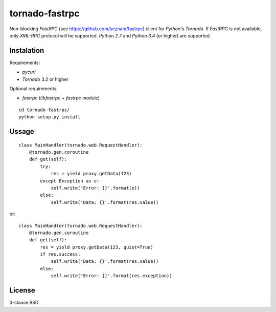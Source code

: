 tornado-fastrpc
===============

Non-blocking *FastRPC* (see https://github.com/seznam/fastrpc) client
for *Python's Tornado*. If *FastRPC* is not available, only *XML-RPC*
protocol will be supported. *Python 2.7* and *Python 3.4* (or higher)
are supported.

Instalation
-----------

Requirements:

+ *pycurl*
+ *Tornado* 3.2 or higher

Optional requirements:

+ *fastrpc* (*libfastrpc* + *fastrpc* module)

::

    cd tornado-fastrpc/
    python setup.py install

Ussage
------

::

    class MainHandler(tornado.web.RequestHandler):
        @tornado.gen.coroutine
        def get(self):
            try:
                res = yield proxy.getData(123)
            except Exception as e:
                self.write('Error: {}'.format(e))
            else:
                self.write('Data: {}'.format(res.value))

or::

    class MainHandler(tornado.web.RequestHandler):
        @tornado.gen.coroutine
        def get(self):
            res = yield proxy.getData(123, quiet=True)
            if res.success:
                self.write('Data: {}'.format(res.value))
            else:
                self.write('Error: {}'.format(res.exception))

License
-------

3-clause BSD
